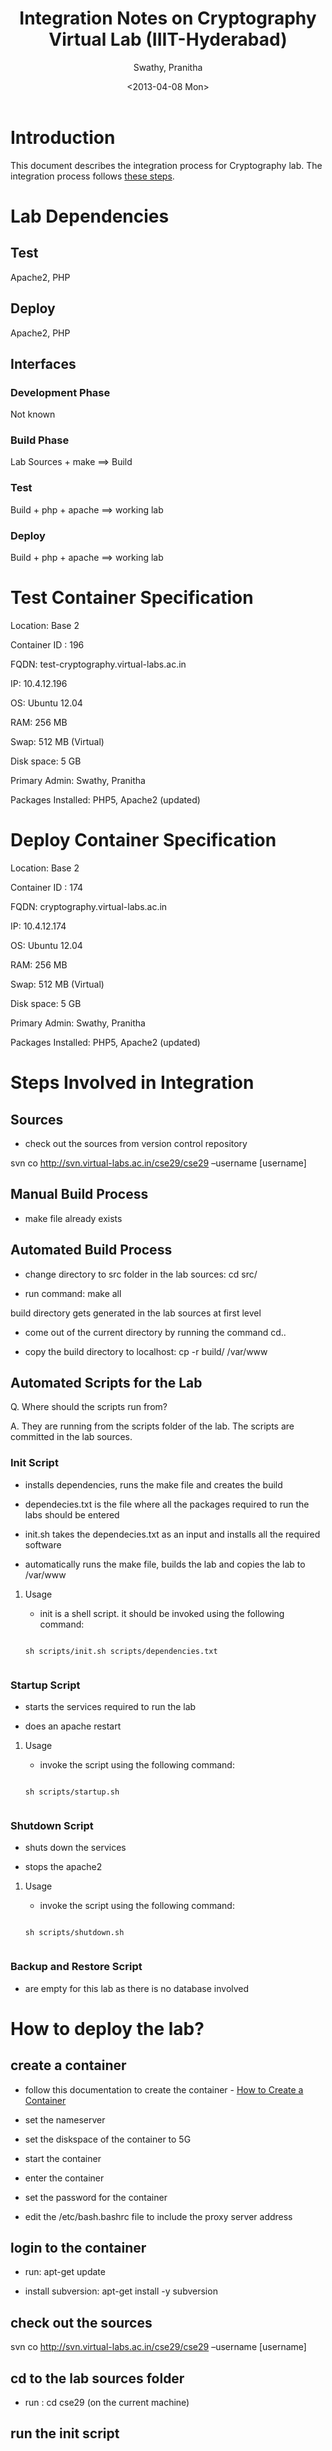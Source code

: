 #+TITLE: Integration Notes on Cryptography Virtual Lab (IIIT-Hyderabad)
#+Date: <2013-04-08 Mon>
#+Author: Swathy, Pranitha 

* Introduction

This document describes the integration process for Cryptography
lab. The integration process follows [[./integration-plan.org][these steps]].


* Lab Dependencies

** Test

Apache2, PHP


** Deploy

Apache2, PHP


** Interfaces

*** Development Phase

Not known

*** Build Phase

Lab Sources + make ==> Build


*** Test

Build + php + apache ==> working lab


*** Deploy

Build + php + apache ==> working lab
   

* Test Container Specification 

Location: Base 2

Container ID : 196

FQDN: test-cryptography.virtual-labs.ac.in

IP: 10.4.12.196

OS: Ubuntu 12.04

RAM: 256 MB

Swap: 512 MB (Virtual)

Disk space: 5 GB

Primary Admin: Swathy, Pranitha

Packages Installed: PHP5, Apache2 (updated)


* Deploy Container Specification 

Location: Base 2

Container ID : 174

FQDN: cryptography.virtual-labs.ac.in

IP: 10.4.12.174

OS: Ubuntu 12.04

RAM: 256 MB

Swap: 512 MB (Virtual)

Disk space: 5 GB

Primary Admin: Swathy, Pranitha

Packages Installed: PHP5, Apache2 (updated)


* Steps Involved in Integration
  
** Sources

- check out the sources from version control repository

svn co http://svn.virtual-labs.ac.in/cse29/cse29 --username [username]
 

** Manual Build Process

- make file already exists


** Automated Build Process

- change directory to src folder in the lab sources: cd src/

- run command: make all 

build directory gets generated in the lab sources at first level

- come out of the current directory by running the command cd..

- copy the build directory to localhost: cp -r build/ /var/www


** Automated Scripts for the Lab

Q. Where should the scripts run from?

A. They are running from the scripts folder of the lab.  The scripts
are committed in the lab sources. 

*** Init Script

- installs dependencies, runs the make file and creates the build

- dependecies.txt is the file where all the packages required to run
  the labs should be entered

- init.sh takes the dependecies.txt as an input and installs all the
  required software

- automatically runs the make file, builds the lab and copies the lab
  to /var/www


**** Usage

- init is a shell script. it should be invoked using the following command:

#+begin_src

sh scripts/init.sh scripts/dependencies.txt

#+end_src


*** Startup Script

- starts the services required to run the lab 

- does an apache restart

**** Usage

- invoke the script using the following command:

#+begin_src

sh scripts/startup.sh 

#+end_src


*** Shutdown Script

- shuts down the services 

- stops the apache2 

**** Usage

- invoke the script using the following command:

#+begin_src

sh scripts/shutdown.sh

#+end_src


*** Backup and Restore Script

- are empty for this lab as there is no database involved 




* How to deploy the lab?
  
** create a container

- follow this documentation to create the container - [[https://vlead.virtual-labs.ac.in/wiki/index.php/Creating_new_container][How to Create a Container]]

- set the nameserver

- set the diskspace of the container to 5G

- start the container

- enter the container

- set the password for the container

- edit the /etc/bash.bashrc file to include the proxy server address


** login to the container 

- run: apt-get update

- install subversion: apt-get install -y subversion


** check out the sources

svn co http://svn.virtual-labs.ac.in/cse29/cse29 --username [username]

# checkout script has been created. where should it be placed?
# permissions for scripts folder in the lab sources has to be changed
# to 777
# path to point to the scripts folder should be edited

** cd to the lab sources folder

- run : cd cse29 (on the current machine)


** run the init script

- run : sh scripts/init.sh scripts/dependencies.txt


** run the startup script

run : sh scripts/startup.sh
